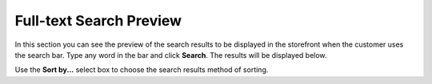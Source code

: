 ************************
Full-text Search Preview
************************

In this section you can see the preview of the search results to be displayed in the storefront when the customer uses the search bar. Type any word in the bar and click **Search**. The results will be displayed below.

.. image:: img/searchanise_06.png
    :align: center
    :alt: Search preview

Use the **Sort by...** select box to choose the search results method of sorting.